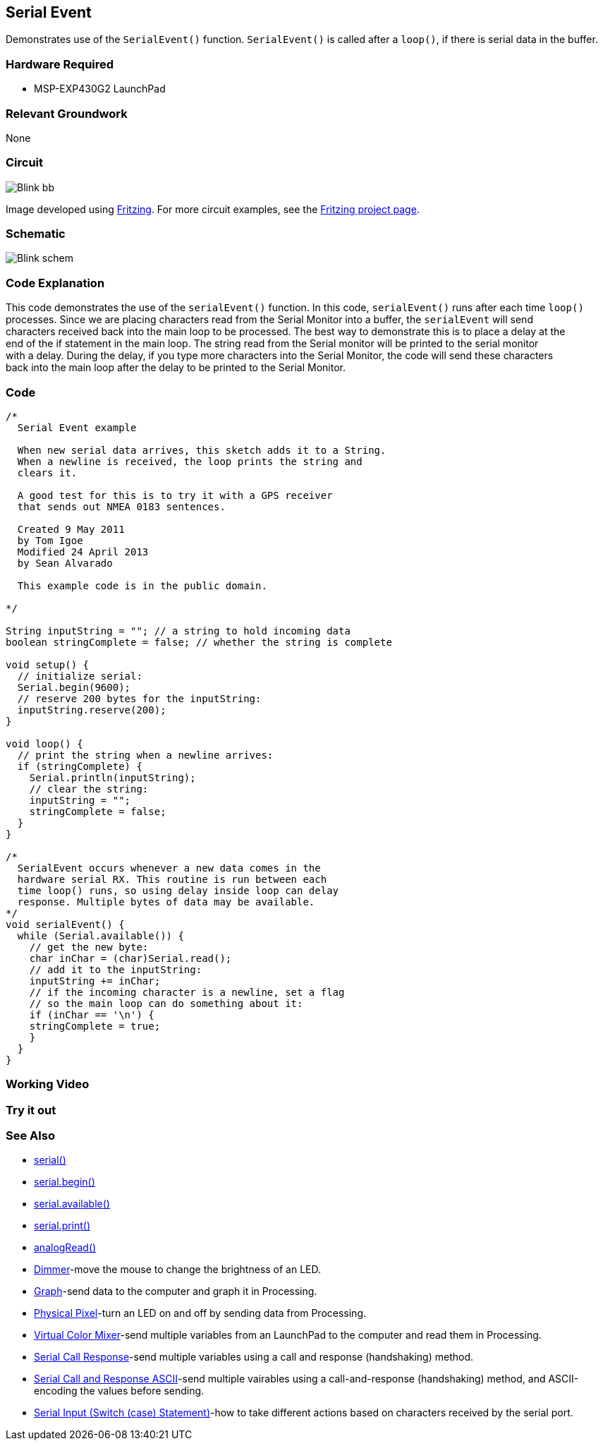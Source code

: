 == Serial Event ==

Demonstrates use of the `SerialEvent()` function. `SerialEvent()` is called after a `loop()`, if there is serial data in the buffer.

=== Hardware Required ===

* MSP-EXP430G2 LaunchPad

=== Relevant Groundwork ===

None

=== Circuit ===

image::../img/Blink_bb.png[]

Image developed using http://fritzing.org/home/[Fritzing]. For more circuit examples, see the http://fritzing.org/projects/[Fritzing project page].

=== Schematic ===

image::../img/Blink_schem.png[]

=== Code Explanation ===

This code demonstrates the use of the `serialEvent()` function. In this code, `serialEvent()` runs after each time `loop()` +
processes. Since we are placing characters read from the Serial Monitor into a buffer, the `serialEvent` will send +
characters received back into the main loop to be processed. The best way to demonstrate this is to place a delay at the +
end of the if statement in the main loop. The string read from the Serial monitor will be printed to the serial monitor +
with a delay. During the delay, if you type more characters into the Serial Monitor, the code will send these characters +
back into the main loop after the delay to be printed to the Serial Monitor.

=== Code ===

----
/*
  Serial Event example

  When new serial data arrives, this sketch adds it to a String.
  When a newline is received, the loop prints the string and 
  clears it.

  A good test for this is to try it with a GPS receiver 
  that sends out NMEA 0183 sentences. 

  Created 9 May 2011
  by Tom Igoe
  Modified 24 April 2013
  by Sean Alvarado

  This example code is in the public domain.

*/

String inputString = ""; // a string to hold incoming data
boolean stringComplete = false; // whether the string is complete

void setup() {
  // initialize serial:
  Serial.begin(9600);
  // reserve 200 bytes for the inputString:
  inputString.reserve(200);
}

void loop() {
  // print the string when a newline arrives:
  if (stringComplete) {
    Serial.println(inputString); 
    // clear the string:
    inputString = "";
    stringComplete = false;
  }
}

/*
  SerialEvent occurs whenever a new data comes in the
  hardware serial RX. This routine is run between each
  time loop() runs, so using delay inside loop can delay
  response. Multiple bytes of data may be available.
*/
void serialEvent() {
  while (Serial.available()) {
    // get the new byte:
    char inChar = (char)Serial.read(); 
    // add it to the inputString:
    inputString += inChar;
    // if the incoming character is a newline, set a flag
    // so the main loop can do something about it:
    if (inChar == '\n') {
    stringComplete = true;
    } 
  }
}
----

=== Working Video ===

=== Try it out ===

=== See Also ===

* http://energia.nu/Serial.html[serial()]
* http://energia.nu/Serial_Begin.html[serial.begin()]
* http://energia.nu/Serial_Available.html[serial.available()]
* http://energia.nu/Serial_Print.html[serial.print()]
* http://energia.nu/AnalogRead.html[analogRead()]
* http://energia.nu/Tutorial_Dimmer.html[Dimmer]-move the mouse to change the brightness of an LED.
* http://energia.nu/Tutorial_Graph.html[Graph]-send data to the computer and graph it in Processing.
* http://energia.nu/Tutorial_PhysicalPixel.html[Physical Pixel]-turn an LED on and off by sending data from Processing.
* http://energia.nu/Tutorial_VirtualColorMixer.html[Virtual Color Mixer]-send multiple variables from an LaunchPad to the computer and read them in Processing.
* http://energia.nu/Tutorial_SerialCallResponse.html[Serial Call Response]-send multiple variables using a call and response (handshaking) method.
* http://energia.nu/Tutorial_SerialCallResponseASCII.html[Serial Call and Response ASCII]-send multiple vairables using a call-and-response (handshaking) method, and ASCII-encoding the values before sending.
* http://energia.nu/Tutorial_SwitchCase2.html[Serial Input (Switch (case) Statement)]-how to take different actions based on characters received by the serial port.
